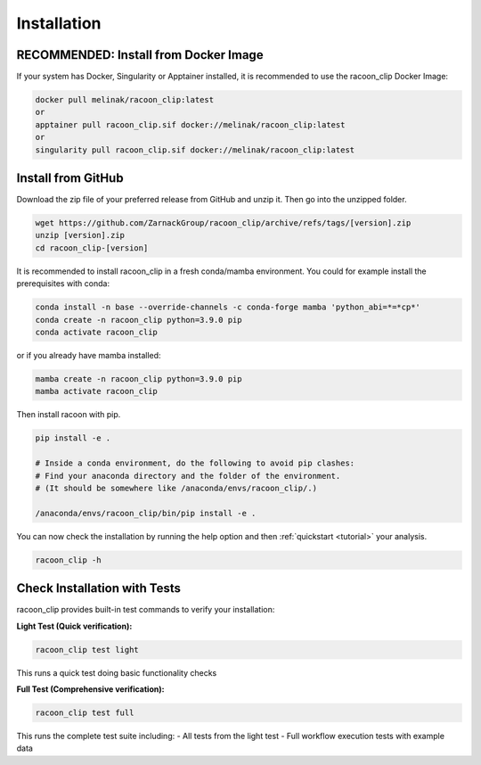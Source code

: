 Installation
=========================



RECOMMENDED: Install from Docker Image
---------------------

If your system has Docker, Singularity or Apptainer installed, it is recommended to use the racoon_clip Docker Image:

.. code:: bash

   docker pull melinak/racoon_clip:latest
   or
   apptainer pull racoon_clip.sif docker://melinak/racoon_clip:latest
   or
   singularity pull racoon_clip.sif docker://melinak/racoon_clip:latest



Install from GitHub
---------------------

Download the zip file of your preferred release from GitHub and unzip it. Then go into the unzipped folder.

.. code:: bash

   wget https://github.com/ZarnackGroup/racoon_clip/archive/refs/tags/[version].zip
   unzip [version].zip
   cd racoon_clip-[version]



It is recommended to install racoon_clip in a fresh conda/mamba environment. You could for example install the prerequisites with conda:

.. code:: bash

   conda install -n base --override-channels -c conda-forge mamba 'python_abi=*=*cp*'
   conda create -n racoon_clip python=3.9.0 pip
   conda activate racoon_clip


or if you already have mamba installed:

.. code:: bash

   mamba create -n racoon_clip python=3.9.0 pip
   mamba activate racoon_clip


Then install racoon with pip.

.. code:: bash

   pip install -e .

   # Inside a conda environment, do the following to avoid pip clashes: 
   # Find your anaconda directory and the folder of the environment. 
   # (It should be somewhere like /anaconda/envs/racoon_clip/.)

   /anaconda/envs/racoon_clip/bin/pip install -e .

You can now check the installation by running the help option and then :ref:`quickstart <tutorial>` your analysis.

.. code:: bash

   racoon_clip -h

Check Installation with Tests
-----------------------------

racoon_clip provides built-in test commands to verify your installation:

**Light Test (Quick verification):**

.. code:: bash

   racoon_clip test light

This runs a quick test doing basic functionality checks

**Full Test (Comprehensive verification):**

.. code:: bash

   racoon_clip test full

This runs the complete test suite including:
- All tests from the light test
- Full workflow execution tests with example data





